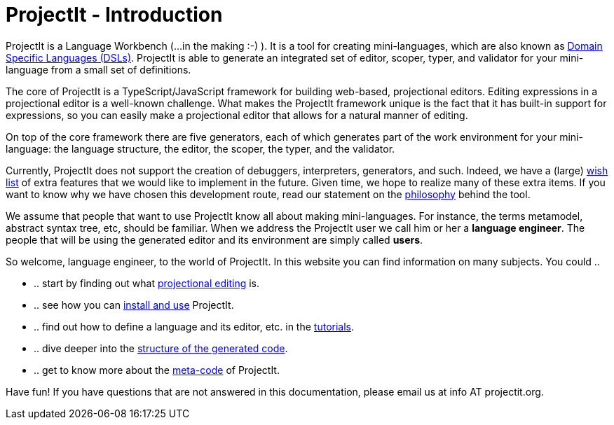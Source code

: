 :page-nav_order: 10
:page-title: ProjectIt - Introduction
:page-has_children: true
:page-has_toc: false
:imagesdir: version005/images/
:src-dir: ../../../../..
:source-language: javascript
= ProjectIt - Introduction

ProjectIt is a Language Workbench (...in the making :-) ). It is a tool for creating mini-languages,
which are also known as link:https://en.wikipedia.org/wiki/Domain-specific_language[Domain Specific Languages (DSLs), window=_blank]. ProjectIt is able to generate an integrated
set of editor, scoper, typer, and validator for your mini-language from a small set of definitions.

The core of ProjectIt is a TypeScript/JavaScript framework for building web-based, projectional
editors. Editing expressions in a projectional editor is a well-known challenge. What makes the
ProjectIt framework unique is the fact that it has built-in support for expressions, so you can
easily make a projectional editor that allows for a natural manner of editing.

On top of the core framework there are five generators, each of which generates part
of the work environment for your mini-language: the language structure, the editor, the scoper,
the typer, and the validator.

Currently, ProjectIt does not support the creation of debuggers, interpreters, generators, and
such. Indeed, we have a (large) xref:version005/pages/intro/wish-list.adoc[wish list] of extra features
that we would like to implement in
the future. Given time, we hope to realize many of these extra items. If you want to know why
we have chosen this development route, read our statement on the xref:version005/pages/intro/philosophy.adoc[philosophy]
behind the tool.

We assume that people that want to use ProjectIt know all about making mini-languages. For instance,
the terms metamodel, abstract syntax tree, etc, should be familiar. When we address the ProjectIt
user we call him or her a *language engineer*. The people that will be using the generated editor
and its environment are simply called *users*.

So welcome, language engineer, to the world of ProjectIt. In this website you can find information
on many subjects. You could ..

* .. start by finding out what xref:version005/pages/intro/projectional-editing.adoc[projectional editing] is.
* .. see how you can xref:version005/pages/starting/installing.adoc[install and use] ProjectIt.
* .. find out how to define a language and its editor, etc. in the xref:version005/pages/second-level/tutorials-intro.adoc[tutorials].
* .. dive deeper into the xref:version005/pages/starting/code-organisation.adoc[structure of the generated code].
* .. get to know more about the xref:version005/pages/meta-documentation/meta-documentation-intro.adoc[meta-code] of ProjectIt.

Have fun! If you have questions that are not answered in this documentation, please email us at info AT projectit.org.

